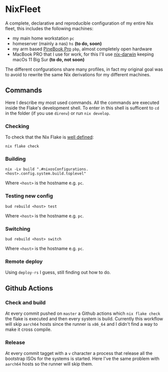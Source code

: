 * NixFleet

  A complete, declarative and reproducible configuration of my entire Nix fleet, this includes the following machines:

  - my main home workstation ~pc~
  - homeserver (mainly a nas) ~hs~ *(to do, soon)*
  - my arm based [[https://wiki.pine64.org/wiki/Pinebook_Pro][PineBook Pro]] ~pbp~, almost completely open hardware
  - MacBook PRO that I use for work, for this I'll use [[https://github.com/LnL7/nix-darwin][nix-darwin]] keeping macOs 11 Big Sur *(to do, not soon)*

  The different confgurations share many profiles, in fact my original goal was to avoid to rewrite the same Nix derivations for my different machines.

** Commands
Here I describe my most used commands.
All the commands are executed inside the Flake's development shell.
To enter in this shell is sufficent to ~cd~ in the folder (if you use ~direnv~) or run ~nix develop~.

*** Checking
To check that the Nix Flake is [[https://nixos.org/manual/nix/unstable/command-ref/new-cli/nix3-flake-check.html#evaluation-checks][well defined]]:
#+begin_src shell
nix flake check
#+end_src

*** Building
#+begin_src shell
nix -Lv build ".#nixosConfigurations.<host>.config.system.build.toplevel"
#+end_src

Where ~<host>~ is the hostname e.g. ~pc~.

*** Testing new config
#+begin_src shell
bud rebuild <host> test
#+end_src

Where ~<host>~ is the hostname e.g. ~pc~.


*** Switching
#+begin_src shell
bud rebuild <host> switch
#+end_src

Where ~<host>~ is the hostname e.g. ~pc~.

*** Remote deploy
Using ~deploy-rs~ I guess, still finding out how to do.


** Github Actions
*** Check and build
At every commit pushed on ~master~ a Github actions which ~nix flake check~ the flake is executed and then every system is build.
Currently this workflow will skip ~aarch64~ hosts since the runner is ~x86_64~ and I didn't find a way to make it cross compile.

*** Release
At every commit tagget with a ~v~ character a process that release all the bootstrap ISOs for the systems is started.
Here I've the same problem with ~aarch64~ hosts so the runner will skip them.

